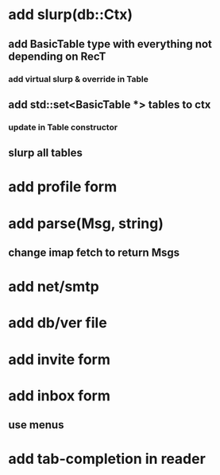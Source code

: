* add slurp(db::Ctx)
** add BasicTable type with everything not depending on RecT
*** add virtual slurp & override in Table
** add std::set<BasicTable *> tables to ctx
*** update in Table constructor
** slurp all tables
* add profile form
* add parse(Msg, string)
** change imap fetch to return Msgs
* add net/smtp
* add db/ver file
* add invite form
* add inbox form
** use menus
* add tab-completion in reader
